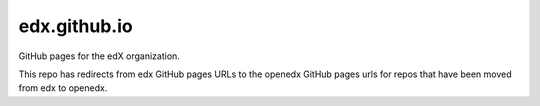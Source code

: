 #############
edx.github.io
#############

GitHub pages for the edX organization.

This repo has redirects from edx GitHub pages URLs to the openedx GitHub pages urls for repos that have been moved from edx to openedx.
